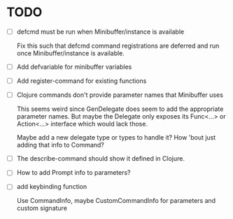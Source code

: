 * TODO
  - [ ] defcmd must be run when Minibuffer/instance is available

    Fix this such that defcmd command registrations are deferred and run once Minibuffer/instance is available.
  - [ ] Add defvariable for minibuffer variables
  - [ ] Add register-command for existing functions
  - [ ] Clojure commands don't provide parameter names that Minibuffer uses
   
    This seems weird since GenDelegate does seem to add the appropriate parameter names. But maybe the Delegate only exposes its Func<...> or Action<...> interface which would lack those.
  
    Maybe add a new delegate type or types to handle it?  How 'bout just adding that info to Command?
  - [ ] The describe-command should show it defined in Clojure.
  - [ ] How to add Prompt info to parameters?
  - [ ] add keybinding function
    
    Use CommandInfo, maybe CustomCommandInfo for parameters and custom signature

